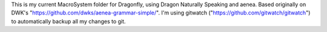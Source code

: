 This is my current MacroSystem folder for Dragonfly, using Dragon Naturally Speaking and aenea.
Based originally on DWK's "https://github.com/dwks/aenea-grammar-simple/".
I'm using gitwatch ("https://github.com/gitwatch/gitwatch") to automatically backup all my changes to git.

